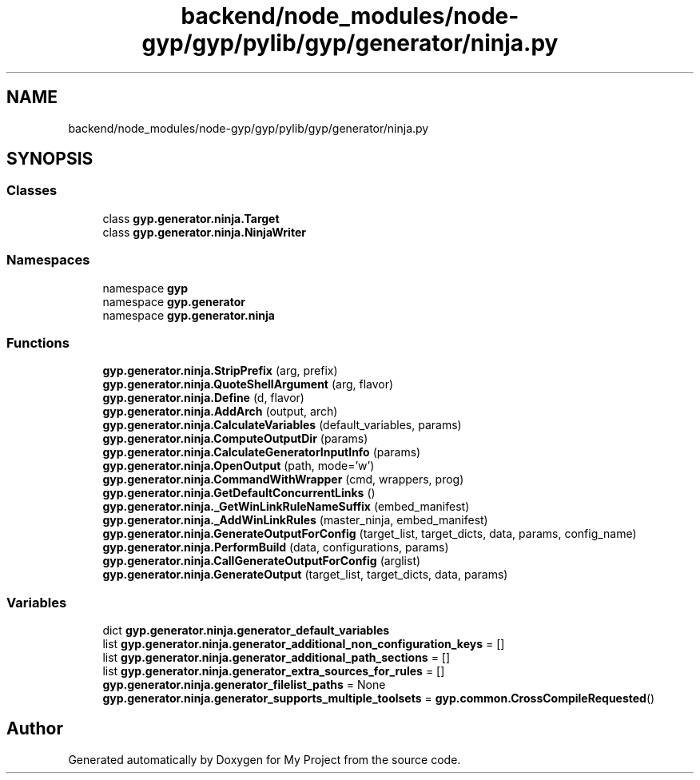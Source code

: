 .TH "backend/node_modules/node-gyp/gyp/pylib/gyp/generator/ninja.py" 3 "My Project" \" -*- nroff -*-
.ad l
.nh
.SH NAME
backend/node_modules/node-gyp/gyp/pylib/gyp/generator/ninja.py
.SH SYNOPSIS
.br
.PP
.SS "Classes"

.in +1c
.ti -1c
.RI "class \fBgyp\&.generator\&.ninja\&.Target\fP"
.br
.ti -1c
.RI "class \fBgyp\&.generator\&.ninja\&.NinjaWriter\fP"
.br
.in -1c
.SS "Namespaces"

.in +1c
.ti -1c
.RI "namespace \fBgyp\fP"
.br
.ti -1c
.RI "namespace \fBgyp\&.generator\fP"
.br
.ti -1c
.RI "namespace \fBgyp\&.generator\&.ninja\fP"
.br
.in -1c
.SS "Functions"

.in +1c
.ti -1c
.RI "\fBgyp\&.generator\&.ninja\&.StripPrefix\fP (arg, prefix)"
.br
.ti -1c
.RI "\fBgyp\&.generator\&.ninja\&.QuoteShellArgument\fP (arg, flavor)"
.br
.ti -1c
.RI "\fBgyp\&.generator\&.ninja\&.Define\fP (d, flavor)"
.br
.ti -1c
.RI "\fBgyp\&.generator\&.ninja\&.AddArch\fP (output, arch)"
.br
.ti -1c
.RI "\fBgyp\&.generator\&.ninja\&.CalculateVariables\fP (default_variables, params)"
.br
.ti -1c
.RI "\fBgyp\&.generator\&.ninja\&.ComputeOutputDir\fP (params)"
.br
.ti -1c
.RI "\fBgyp\&.generator\&.ninja\&.CalculateGeneratorInputInfo\fP (params)"
.br
.ti -1c
.RI "\fBgyp\&.generator\&.ninja\&.OpenOutput\fP (path, mode='w')"
.br
.ti -1c
.RI "\fBgyp\&.generator\&.ninja\&.CommandWithWrapper\fP (cmd, wrappers, prog)"
.br
.ti -1c
.RI "\fBgyp\&.generator\&.ninja\&.GetDefaultConcurrentLinks\fP ()"
.br
.ti -1c
.RI "\fBgyp\&.generator\&.ninja\&._GetWinLinkRuleNameSuffix\fP (embed_manifest)"
.br
.ti -1c
.RI "\fBgyp\&.generator\&.ninja\&._AddWinLinkRules\fP (master_ninja, embed_manifest)"
.br
.ti -1c
.RI "\fBgyp\&.generator\&.ninja\&.GenerateOutputForConfig\fP (target_list, target_dicts, data, params, config_name)"
.br
.ti -1c
.RI "\fBgyp\&.generator\&.ninja\&.PerformBuild\fP (data, configurations, params)"
.br
.ti -1c
.RI "\fBgyp\&.generator\&.ninja\&.CallGenerateOutputForConfig\fP (arglist)"
.br
.ti -1c
.RI "\fBgyp\&.generator\&.ninja\&.GenerateOutput\fP (target_list, target_dicts, data, params)"
.br
.in -1c
.SS "Variables"

.in +1c
.ti -1c
.RI "dict \fBgyp\&.generator\&.ninja\&.generator_default_variables\fP"
.br
.ti -1c
.RI "list \fBgyp\&.generator\&.ninja\&.generator_additional_non_configuration_keys\fP = []"
.br
.ti -1c
.RI "list \fBgyp\&.generator\&.ninja\&.generator_additional_path_sections\fP = []"
.br
.ti -1c
.RI "list \fBgyp\&.generator\&.ninja\&.generator_extra_sources_for_rules\fP = []"
.br
.ti -1c
.RI "\fBgyp\&.generator\&.ninja\&.generator_filelist_paths\fP = None"
.br
.ti -1c
.RI "\fBgyp\&.generator\&.ninja\&.generator_supports_multiple_toolsets\fP = \fBgyp\&.common\&.CrossCompileRequested\fP()"
.br
.in -1c
.SH "Author"
.PP 
Generated automatically by Doxygen for My Project from the source code\&.
